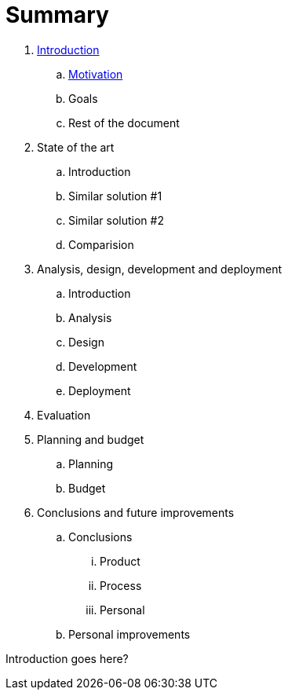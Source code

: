 = Summary

. link:README.adoc[Introduction]
.. link:introduction/motivation.adoc[Motivation]
.. Goals
.. Rest of the document
. State of the art
.. Introduction
.. Similar solution #1
.. Similar solution #2
.. Comparision
. Analysis, design, development and deployment
.. Introduction
.. Analysis
.. Design
.. Development
.. Deployment
. Evaluation
. Planning and budget
.. Planning
.. Budget
. Conclusions and future improvements
.. Conclusions
... Product
... Process
... Personal
.. Personal improvements

Introduction goes here?